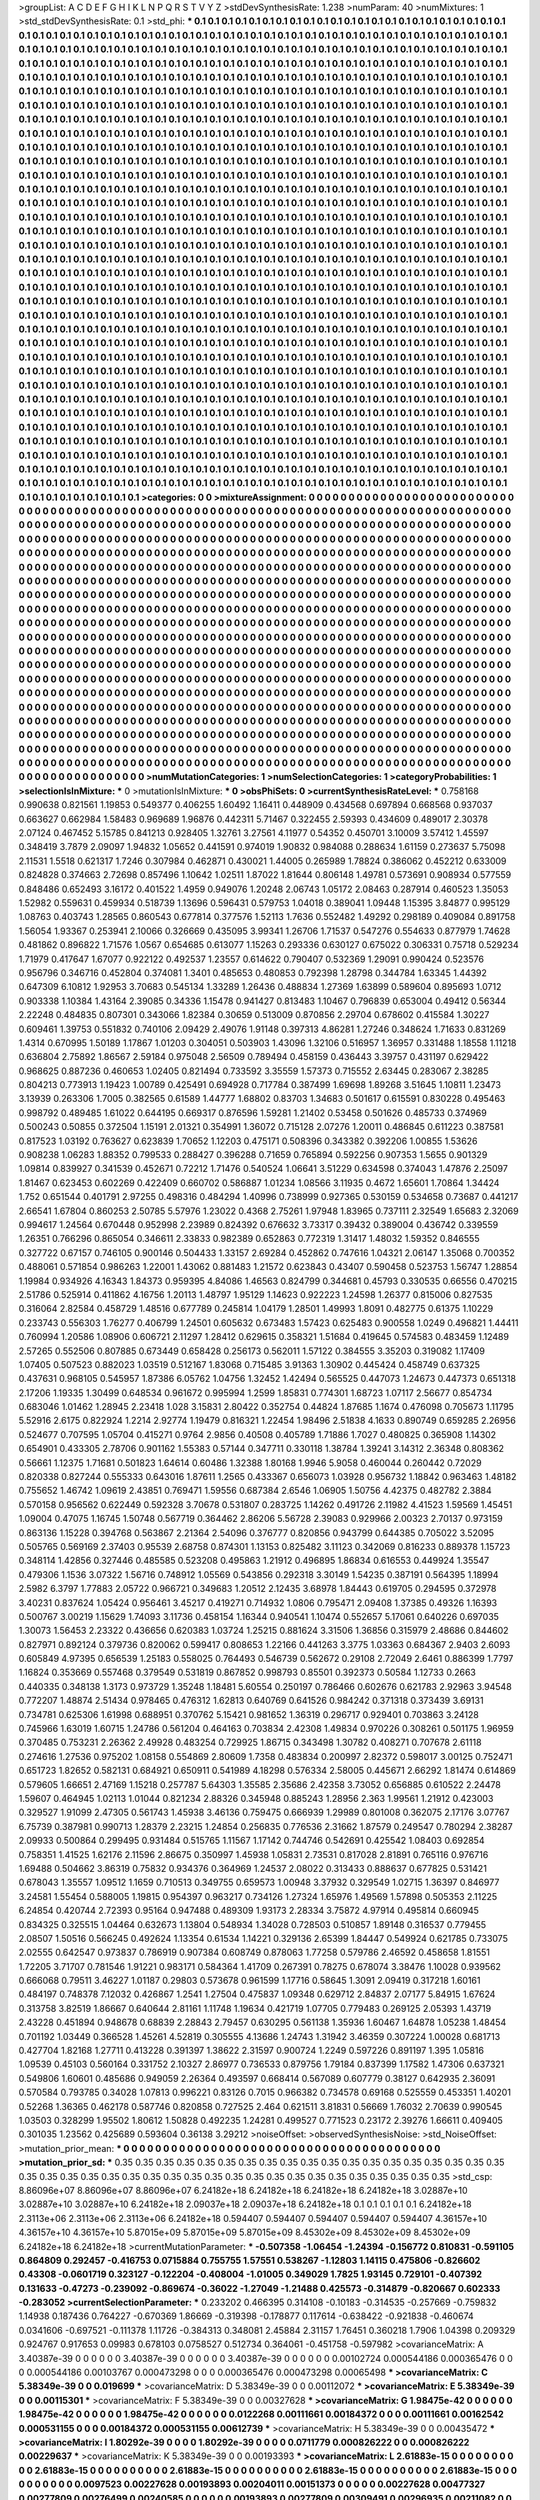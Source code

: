 >groupList:
A C D E F G H I K L
N P Q R S T V Y Z 
>stdDevSynthesisRate:
1.238 
>numParam:
40
>numMixtures:
1
>std_stdDevSynthesisRate:
0.1
>std_phi:
***
0.1 0.1 0.1 0.1 0.1 0.1 0.1 0.1 0.1 0.1
0.1 0.1 0.1 0.1 0.1 0.1 0.1 0.1 0.1 0.1
0.1 0.1 0.1 0.1 0.1 0.1 0.1 0.1 0.1 0.1
0.1 0.1 0.1 0.1 0.1 0.1 0.1 0.1 0.1 0.1
0.1 0.1 0.1 0.1 0.1 0.1 0.1 0.1 0.1 0.1
0.1 0.1 0.1 0.1 0.1 0.1 0.1 0.1 0.1 0.1
0.1 0.1 0.1 0.1 0.1 0.1 0.1 0.1 0.1 0.1
0.1 0.1 0.1 0.1 0.1 0.1 0.1 0.1 0.1 0.1
0.1 0.1 0.1 0.1 0.1 0.1 0.1 0.1 0.1 0.1
0.1 0.1 0.1 0.1 0.1 0.1 0.1 0.1 0.1 0.1
0.1 0.1 0.1 0.1 0.1 0.1 0.1 0.1 0.1 0.1
0.1 0.1 0.1 0.1 0.1 0.1 0.1 0.1 0.1 0.1
0.1 0.1 0.1 0.1 0.1 0.1 0.1 0.1 0.1 0.1
0.1 0.1 0.1 0.1 0.1 0.1 0.1 0.1 0.1 0.1
0.1 0.1 0.1 0.1 0.1 0.1 0.1 0.1 0.1 0.1
0.1 0.1 0.1 0.1 0.1 0.1 0.1 0.1 0.1 0.1
0.1 0.1 0.1 0.1 0.1 0.1 0.1 0.1 0.1 0.1
0.1 0.1 0.1 0.1 0.1 0.1 0.1 0.1 0.1 0.1
0.1 0.1 0.1 0.1 0.1 0.1 0.1 0.1 0.1 0.1
0.1 0.1 0.1 0.1 0.1 0.1 0.1 0.1 0.1 0.1
0.1 0.1 0.1 0.1 0.1 0.1 0.1 0.1 0.1 0.1
0.1 0.1 0.1 0.1 0.1 0.1 0.1 0.1 0.1 0.1
0.1 0.1 0.1 0.1 0.1 0.1 0.1 0.1 0.1 0.1
0.1 0.1 0.1 0.1 0.1 0.1 0.1 0.1 0.1 0.1
0.1 0.1 0.1 0.1 0.1 0.1 0.1 0.1 0.1 0.1
0.1 0.1 0.1 0.1 0.1 0.1 0.1 0.1 0.1 0.1
0.1 0.1 0.1 0.1 0.1 0.1 0.1 0.1 0.1 0.1
0.1 0.1 0.1 0.1 0.1 0.1 0.1 0.1 0.1 0.1
0.1 0.1 0.1 0.1 0.1 0.1 0.1 0.1 0.1 0.1
0.1 0.1 0.1 0.1 0.1 0.1 0.1 0.1 0.1 0.1
0.1 0.1 0.1 0.1 0.1 0.1 0.1 0.1 0.1 0.1
0.1 0.1 0.1 0.1 0.1 0.1 0.1 0.1 0.1 0.1
0.1 0.1 0.1 0.1 0.1 0.1 0.1 0.1 0.1 0.1
0.1 0.1 0.1 0.1 0.1 0.1 0.1 0.1 0.1 0.1
0.1 0.1 0.1 0.1 0.1 0.1 0.1 0.1 0.1 0.1
0.1 0.1 0.1 0.1 0.1 0.1 0.1 0.1 0.1 0.1
0.1 0.1 0.1 0.1 0.1 0.1 0.1 0.1 0.1 0.1
0.1 0.1 0.1 0.1 0.1 0.1 0.1 0.1 0.1 0.1
0.1 0.1 0.1 0.1 0.1 0.1 0.1 0.1 0.1 0.1
0.1 0.1 0.1 0.1 0.1 0.1 0.1 0.1 0.1 0.1
0.1 0.1 0.1 0.1 0.1 0.1 0.1 0.1 0.1 0.1
0.1 0.1 0.1 0.1 0.1 0.1 0.1 0.1 0.1 0.1
0.1 0.1 0.1 0.1 0.1 0.1 0.1 0.1 0.1 0.1
0.1 0.1 0.1 0.1 0.1 0.1 0.1 0.1 0.1 0.1
0.1 0.1 0.1 0.1 0.1 0.1 0.1 0.1 0.1 0.1
0.1 0.1 0.1 0.1 0.1 0.1 0.1 0.1 0.1 0.1
0.1 0.1 0.1 0.1 0.1 0.1 0.1 0.1 0.1 0.1
0.1 0.1 0.1 0.1 0.1 0.1 0.1 0.1 0.1 0.1
0.1 0.1 0.1 0.1 0.1 0.1 0.1 0.1 0.1 0.1
0.1 0.1 0.1 0.1 0.1 0.1 0.1 0.1 0.1 0.1
0.1 0.1 0.1 0.1 0.1 0.1 0.1 0.1 0.1 0.1
0.1 0.1 0.1 0.1 0.1 0.1 0.1 0.1 0.1 0.1
0.1 0.1 0.1 0.1 0.1 0.1 0.1 0.1 0.1 0.1
0.1 0.1 0.1 0.1 0.1 0.1 0.1 0.1 0.1 0.1
0.1 0.1 0.1 0.1 0.1 0.1 0.1 0.1 0.1 0.1
0.1 0.1 0.1 0.1 0.1 0.1 0.1 0.1 0.1 0.1
0.1 0.1 0.1 0.1 0.1 0.1 0.1 0.1 0.1 0.1
0.1 0.1 0.1 0.1 0.1 0.1 0.1 0.1 0.1 0.1
0.1 0.1 0.1 0.1 0.1 0.1 0.1 0.1 0.1 0.1
0.1 0.1 0.1 0.1 0.1 0.1 0.1 0.1 0.1 0.1
0.1 0.1 0.1 0.1 0.1 0.1 0.1 0.1 0.1 0.1
0.1 0.1 0.1 0.1 0.1 0.1 0.1 0.1 0.1 0.1
0.1 0.1 0.1 0.1 0.1 0.1 0.1 0.1 0.1 0.1
0.1 0.1 0.1 0.1 0.1 0.1 0.1 0.1 0.1 0.1
0.1 0.1 0.1 0.1 0.1 0.1 0.1 0.1 0.1 0.1
0.1 0.1 0.1 0.1 0.1 0.1 0.1 0.1 0.1 0.1
0.1 0.1 0.1 0.1 0.1 0.1 0.1 0.1 0.1 0.1
0.1 0.1 0.1 0.1 0.1 0.1 0.1 0.1 0.1 0.1
0.1 0.1 0.1 0.1 0.1 0.1 0.1 0.1 0.1 0.1
0.1 0.1 0.1 0.1 0.1 0.1 0.1 0.1 0.1 0.1
0.1 0.1 0.1 0.1 0.1 0.1 0.1 0.1 0.1 0.1
0.1 0.1 0.1 0.1 0.1 0.1 0.1 0.1 0.1 0.1
0.1 0.1 0.1 0.1 0.1 0.1 0.1 0.1 0.1 0.1
0.1 0.1 0.1 0.1 0.1 0.1 0.1 0.1 0.1 0.1
0.1 0.1 0.1 0.1 0.1 0.1 0.1 0.1 0.1 0.1
0.1 0.1 0.1 0.1 0.1 0.1 0.1 0.1 0.1 0.1
0.1 0.1 0.1 0.1 0.1 0.1 0.1 0.1 0.1 0.1
0.1 0.1 0.1 0.1 0.1 0.1 0.1 0.1 0.1 0.1
0.1 0.1 0.1 0.1 0.1 0.1 0.1 0.1 0.1 0.1
0.1 0.1 0.1 0.1 0.1 0.1 0.1 0.1 0.1 0.1
0.1 0.1 0.1 0.1 0.1 0.1 0.1 0.1 0.1 0.1
0.1 0.1 0.1 0.1 0.1 0.1 0.1 0.1 0.1 0.1
0.1 0.1 0.1 0.1 0.1 0.1 0.1 0.1 0.1 0.1
0.1 0.1 0.1 0.1 0.1 0.1 0.1 0.1 0.1 0.1
0.1 0.1 0.1 0.1 0.1 0.1 0.1 0.1 0.1 0.1
0.1 0.1 0.1 0.1 0.1 0.1 0.1 0.1 0.1 0.1
0.1 0.1 0.1 0.1 0.1 0.1 0.1 0.1 0.1 0.1
0.1 0.1 0.1 0.1 0.1 0.1 0.1 0.1 0.1 0.1
0.1 0.1 0.1 0.1 0.1 0.1 0.1 0.1 0.1 0.1
0.1 0.1 0.1 0.1 0.1 0.1 0.1 0.1 0.1 0.1
0.1 0.1 0.1 0.1 0.1 0.1 0.1 0.1 0.1 0.1
0.1 0.1 0.1 0.1 0.1 0.1 0.1 0.1 0.1 0.1
0.1 0.1 0.1 0.1 0.1 0.1 0.1 0.1 0.1 0.1
0.1 0.1 0.1 0.1 0.1 0.1 0.1 0.1 0.1 0.1
0.1 0.1 0.1 0.1 0.1 0.1 0.1 0.1 0.1 0.1
0.1 0.1 0.1 0.1 0.1 0.1 0.1 0.1 0.1 0.1
0.1 0.1 0.1 0.1 0.1 0.1 0.1 0.1 0.1 0.1
0.1 0.1 0.1 0.1 0.1 0.1 0.1 0.1 0.1 0.1
0.1 0.1 0.1 0.1 0.1 0.1 0.1 0.1 0.1 0.1
0.1 0.1 0.1 0.1 0.1 0.1 0.1 0.1 0.1 0.1
0.1 0.1 0.1 0.1 0.1 0.1 0.1 0.1 0.1 0.1
0.1 0.1 0.1 0.1 0.1 0.1 0.1 0.1 0.1 0.1
0.1 0.1 0.1 0.1 0.1 0.1 0.1 0.1 0.1 0.1
0.1 0.1 0.1 0.1 0.1 0.1 0.1 0.1 0.1 0.1
0.1 0.1 0.1 0.1 0.1 0.1 0.1 0.1 0.1 0.1
0.1 0.1 0.1 0.1 0.1 0.1 0.1 0.1 0.1 0.1
0.1 0.1 0.1 0.1 0.1 0.1 0.1 0.1 0.1 0.1
0.1 0.1 0.1 0.1 0.1 0.1 0.1 0.1 0.1 0.1
0.1 0.1 0.1 0.1 0.1 0.1 0.1 0.1 0.1 0.1
0.1 0.1 0.1 0.1 0.1 0.1 0.1 0.1 0.1 0.1
0.1 0.1 0.1 0.1 0.1 0.1 0.1 0.1 0.1 0.1
0.1 0.1 0.1 0.1 0.1 0.1 0.1 0.1 0.1 0.1
0.1 0.1 0.1 0.1 0.1 0.1 0.1 0.1 0.1 0.1
0.1 0.1 0.1 0.1 0.1 0.1 0.1 0.1 0.1 0.1
0.1 0.1 0.1 0.1 0.1 0.1 0.1 0.1 0.1 0.1
0.1 0.1 0.1 0.1 0.1 0.1 0.1 0.1 0.1 0.1
0.1 0.1 0.1 0.1 0.1 0.1 0.1 0.1 0.1 0.1
0.1 0.1 0.1 0.1 0.1 0.1 0.1 0.1 0.1 0.1
0.1 0.1 0.1 0.1 0.1 0.1 0.1 0.1 0.1 0.1
0.1 0.1 0.1 0.1 0.1 0.1 0.1 0.1 0.1 0.1
0.1 0.1 0.1 0.1 0.1 0.1 0.1 0.1 0.1 0.1
0.1 0.1 0.1 0.1 0.1 0.1 0.1 0.1 0.1 0.1
>categories:
0 0
>mixtureAssignment:
0 0 0 0 0 0 0 0 0 0 0 0 0 0 0 0 0 0 0 0 0 0 0 0 0 0 0 0 0 0 0 0 0 0 0 0 0 0 0 0 0 0 0 0 0 0 0 0 0 0
0 0 0 0 0 0 0 0 0 0 0 0 0 0 0 0 0 0 0 0 0 0 0 0 0 0 0 0 0 0 0 0 0 0 0 0 0 0 0 0 0 0 0 0 0 0 0 0 0 0
0 0 0 0 0 0 0 0 0 0 0 0 0 0 0 0 0 0 0 0 0 0 0 0 0 0 0 0 0 0 0 0 0 0 0 0 0 0 0 0 0 0 0 0 0 0 0 0 0 0
0 0 0 0 0 0 0 0 0 0 0 0 0 0 0 0 0 0 0 0 0 0 0 0 0 0 0 0 0 0 0 0 0 0 0 0 0 0 0 0 0 0 0 0 0 0 0 0 0 0
0 0 0 0 0 0 0 0 0 0 0 0 0 0 0 0 0 0 0 0 0 0 0 0 0 0 0 0 0 0 0 0 0 0 0 0 0 0 0 0 0 0 0 0 0 0 0 0 0 0
0 0 0 0 0 0 0 0 0 0 0 0 0 0 0 0 0 0 0 0 0 0 0 0 0 0 0 0 0 0 0 0 0 0 0 0 0 0 0 0 0 0 0 0 0 0 0 0 0 0
0 0 0 0 0 0 0 0 0 0 0 0 0 0 0 0 0 0 0 0 0 0 0 0 0 0 0 0 0 0 0 0 0 0 0 0 0 0 0 0 0 0 0 0 0 0 0 0 0 0
0 0 0 0 0 0 0 0 0 0 0 0 0 0 0 0 0 0 0 0 0 0 0 0 0 0 0 0 0 0 0 0 0 0 0 0 0 0 0 0 0 0 0 0 0 0 0 0 0 0
0 0 0 0 0 0 0 0 0 0 0 0 0 0 0 0 0 0 0 0 0 0 0 0 0 0 0 0 0 0 0 0 0 0 0 0 0 0 0 0 0 0 0 0 0 0 0 0 0 0
0 0 0 0 0 0 0 0 0 0 0 0 0 0 0 0 0 0 0 0 0 0 0 0 0 0 0 0 0 0 0 0 0 0 0 0 0 0 0 0 0 0 0 0 0 0 0 0 0 0
0 0 0 0 0 0 0 0 0 0 0 0 0 0 0 0 0 0 0 0 0 0 0 0 0 0 0 0 0 0 0 0 0 0 0 0 0 0 0 0 0 0 0 0 0 0 0 0 0 0
0 0 0 0 0 0 0 0 0 0 0 0 0 0 0 0 0 0 0 0 0 0 0 0 0 0 0 0 0 0 0 0 0 0 0 0 0 0 0 0 0 0 0 0 0 0 0 0 0 0
0 0 0 0 0 0 0 0 0 0 0 0 0 0 0 0 0 0 0 0 0 0 0 0 0 0 0 0 0 0 0 0 0 0 0 0 0 0 0 0 0 0 0 0 0 0 0 0 0 0
0 0 0 0 0 0 0 0 0 0 0 0 0 0 0 0 0 0 0 0 0 0 0 0 0 0 0 0 0 0 0 0 0 0 0 0 0 0 0 0 0 0 0 0 0 0 0 0 0 0
0 0 0 0 0 0 0 0 0 0 0 0 0 0 0 0 0 0 0 0 0 0 0 0 0 0 0 0 0 0 0 0 0 0 0 0 0 0 0 0 0 0 0 0 0 0 0 0 0 0
0 0 0 0 0 0 0 0 0 0 0 0 0 0 0 0 0 0 0 0 0 0 0 0 0 0 0 0 0 0 0 0 0 0 0 0 0 0 0 0 0 0 0 0 0 0 0 0 0 0
0 0 0 0 0 0 0 0 0 0 0 0 0 0 0 0 0 0 0 0 0 0 0 0 0 0 0 0 0 0 0 0 0 0 0 0 0 0 0 0 0 0 0 0 0 0 0 0 0 0
0 0 0 0 0 0 0 0 0 0 0 0 0 0 0 0 0 0 0 0 0 0 0 0 0 0 0 0 0 0 0 0 0 0 0 0 0 0 0 0 0 0 0 0 0 0 0 0 0 0
0 0 0 0 0 0 0 0 0 0 0 0 0 0 0 0 0 0 0 0 0 0 0 0 0 0 0 0 0 0 0 0 0 0 0 0 0 0 0 0 0 0 0 0 0 0 0 0 0 0
0 0 0 0 0 0 0 0 0 0 0 0 0 0 0 0 0 0 0 0 0 0 0 0 0 0 0 0 0 0 0 0 0 0 0 0 0 0 0 0 0 0 0 0 0 0 0 0 0 0
0 0 0 0 0 0 0 0 0 0 0 0 0 0 0 0 0 0 0 0 0 0 0 0 0 0 0 0 0 0 0 0 0 0 0 0 0 0 0 0 0 0 0 0 0 0 0 0 0 0
0 0 0 0 0 0 0 0 0 0 0 0 0 0 0 0 0 0 0 0 0 0 0 0 0 0 0 0 0 0 0 0 0 0 0 0 0 0 0 0 0 0 0 0 0 0 0 0 0 0
0 0 0 0 0 0 0 0 0 0 0 0 0 0 0 0 0 0 0 0 0 0 0 0 0 0 0 0 0 0 0 0 0 0 0 0 0 0 0 0 0 0 0 0 0 0 0 0 0 0
0 0 0 0 0 0 0 0 0 0 0 0 0 0 0 0 0 0 0 0 0 0 0 0 0 0 0 0 0 0 0 0 0 0 0 0 0 0 0 0 0 0 0 0 0 0 0 0 0 0
0 0 0 0 0 0 0 0 0 0 0 0 0 0 0 0 0 0 0 0 
>numMutationCategories:
1
>numSelectionCategories:
1
>categoryProbabilities:
1 
>selectionIsInMixture:
***
0 
>mutationIsInMixture:
***
0 
>obsPhiSets:
0
>currentSynthesisRateLevel:
***
0.758168 0.990638 0.821561 1.19853 0.549377 0.406255 1.60492 1.16411 0.448909 0.434568
0.697894 0.668568 0.937037 0.663627 0.662984 1.58483 0.969689 1.96876 0.442311 5.71467
0.322455 2.59393 0.434609 0.489017 2.30378 2.07124 0.467452 5.15785 0.841213 0.928405
1.32761 3.27561 4.11977 0.54352 0.450701 3.10009 3.57412 1.45597 0.348419 3.7879
2.09097 1.94832 1.05652 0.441591 0.974019 1.90832 0.984088 0.288634 1.61159 0.273637
5.75098 2.11531 1.5518 0.621317 1.7246 0.307984 0.462871 0.430021 1.44005 0.265989
1.78824 0.386062 0.452212 0.633009 0.824828 0.374663 2.72698 0.857496 1.10642 1.02511
1.87022 1.81644 0.806148 1.49781 0.573691 0.908934 0.577559 0.848486 0.652493 3.16172
0.401522 1.4959 0.949076 1.20248 2.06743 1.05172 2.08463 0.287914 0.460523 1.35053
1.52982 0.559631 0.459934 0.518739 1.13696 0.596431 0.579753 1.04018 0.389041 1.09448
1.15395 3.84877 0.995129 1.08763 0.403743 1.28565 0.860543 0.677814 0.377576 1.52113
1.7636 0.552482 1.49292 0.298189 0.409084 0.891758 1.56054 1.93367 0.253941 2.10066
0.326669 0.435095 3.99341 1.26706 1.71537 0.547276 0.554633 0.877979 1.74628 0.481862
0.896822 1.71576 1.0567 0.654685 0.613077 1.15263 0.293336 0.630127 0.675022 0.306331
0.75718 0.529234 1.71979 0.417647 1.67077 0.922122 0.492537 1.23557 0.614622 0.790407
0.532369 1.29091 0.990424 0.523576 0.956796 0.346716 0.452804 0.374081 1.3401 0.485653
0.480853 0.792398 1.28798 0.344784 1.63345 1.44392 0.647309 6.10812 1.92953 3.70683
0.545134 1.33289 1.26436 0.488834 1.27369 1.63899 0.589604 0.895693 1.0712 0.903338
1.10384 1.43164 2.39085 0.34336 1.15478 0.941427 0.813483 1.10467 0.796839 0.653004
0.49412 0.56344 2.22248 0.484835 0.807301 0.343066 1.82384 0.30659 0.513009 0.870856
2.29704 0.678602 0.415584 1.30227 0.609461 1.39753 0.551832 0.740106 2.09429 2.49076
1.91148 0.397313 4.86281 1.27246 0.348624 1.71633 0.831269 1.4314 0.670995 1.50189
1.17867 1.01203 0.304051 0.503903 1.43096 1.32106 0.516957 1.36957 0.331488 1.18558
1.11218 0.636804 2.75892 1.86567 2.59184 0.975048 2.56509 0.789494 0.458159 0.436443
3.39757 0.431197 0.629422 0.968625 0.887236 0.460653 1.02405 0.821494 0.733592 3.35559
1.57373 0.715552 2.63445 0.283067 2.38285 0.804213 0.773913 1.19423 1.00789 0.425491
0.694928 0.717784 0.387499 1.69698 1.89268 3.51645 1.10811 1.23473 3.13939 0.263306
1.7005 0.382565 0.61589 1.44777 1.68802 0.83703 1.34683 0.501617 0.615591 0.830228
0.495463 0.998792 0.489485 1.61022 0.644195 0.669317 0.876596 1.59281 1.21402 0.53458
0.501626 0.485733 0.374969 0.500243 0.50855 0.372504 1.15191 2.01321 0.354991 1.36072
0.715128 2.07276 1.20011 0.486845 0.611223 0.387581 0.817523 1.03192 0.763627 0.623839
1.70652 1.12203 0.475171 0.508396 0.343382 0.392206 1.00855 1.53626 0.908238 1.06283
1.88352 0.799533 0.288427 0.396288 0.71659 0.765894 0.592256 0.907353 1.5655 0.901329
1.09814 0.839927 0.341539 0.452671 0.72212 1.71476 0.540524 1.06641 3.51229 0.634598
0.374043 1.47876 2.25097 1.81467 0.623453 0.602269 0.422409 0.660702 0.586887 1.01234
1.08566 3.11935 0.4672 1.65601 1.70864 1.34424 1.752 0.651544 0.401791 2.97255
0.498316 0.484294 1.40996 0.738999 0.927365 0.530159 0.534658 0.73687 0.441217 2.66541
1.67804 0.860253 2.50785 5.57976 1.23022 0.4368 2.75261 1.97948 1.83965 0.737111
2.32549 1.65683 2.32069 0.994617 1.24564 0.670448 0.952998 2.23989 0.824392 0.676632
3.73317 0.39432 0.389004 0.436742 0.339559 1.26351 0.766296 0.865054 0.346611 2.33833
0.982389 0.652863 0.772319 1.31417 1.48032 1.59352 0.846555 0.327722 0.67157 0.746105
0.900146 0.504433 1.33157 2.69284 0.452862 0.747616 1.04321 2.06147 1.35068 0.700352
0.488061 0.571854 0.986263 1.22001 1.43062 0.881483 1.21572 0.623843 0.43407 0.590458
0.523753 1.56747 1.28854 1.19984 0.934926 4.16343 1.84373 0.959395 4.84086 1.46563
0.824799 0.344681 0.45793 0.330535 0.66556 0.470215 2.51786 0.525914 0.411862 4.16756
1.20113 1.48797 1.95129 1.14623 0.922223 1.24598 1.26377 0.815006 0.827535 0.316064
2.82584 0.458729 1.48516 0.677789 0.245814 1.04179 1.28501 1.49993 1.8091 0.482775
0.61375 1.10229 0.233743 0.556303 1.76277 0.406799 1.24501 0.605632 0.673483 1.57423
0.625483 0.900558 1.0249 0.496821 1.44411 0.760994 1.20586 1.08906 0.606721 2.11297
1.28412 0.629615 0.358321 1.51684 0.419645 0.574583 0.483459 1.12489 2.57265 0.552506
0.807885 0.673449 0.658428 0.256173 0.562011 1.57122 0.384555 3.35203 0.319082 1.17409
1.07405 0.507523 0.882023 1.03519 0.512167 1.83068 0.715485 3.91363 1.30902 0.445424
0.458749 0.637325 0.437631 0.968105 0.545957 1.87386 6.05762 1.04756 1.32452 1.42494
0.565525 0.447073 1.24673 0.447373 0.651318 2.17206 1.19335 1.30499 0.648534 0.961672
0.995994 1.2599 1.85831 0.774301 1.68723 1.07117 2.56677 0.854734 0.683046 1.01462
1.28945 2.23418 1.028 3.15831 2.80422 0.352754 0.44824 1.87685 1.1674 0.476098
0.705673 1.11795 5.52916 2.6175 0.822924 1.2214 2.92774 1.19479 0.816321 1.22454
1.98496 2.51838 4.1633 0.890749 0.659285 2.26956 0.524677 0.707595 1.05704 0.415271
0.9764 2.9856 0.40508 0.405789 1.71886 1.7027 0.480825 0.365908 1.14302 0.654901
0.433305 2.78706 0.901162 1.55383 0.57144 0.347711 0.330118 1.38784 1.39241 3.14312
2.36348 0.808362 0.56661 1.12375 1.71681 0.501823 1.64614 0.60486 1.32388 1.80168
1.9946 5.9058 0.460044 0.260442 0.72029 0.820338 0.827244 0.555333 0.643016 1.87611
1.2565 0.433367 0.656073 1.03928 0.956732 1.18842 0.963463 1.48182 0.755652 1.46742
1.09619 2.43851 0.769471 1.59556 0.687384 2.6546 1.06905 1.50756 4.42375 0.482782
2.3884 0.570158 0.956562 0.622449 0.592328 3.70678 0.531807 0.283725 1.14262 0.491726
2.11982 4.41523 1.59569 1.45451 1.09004 0.47075 1.16745 1.50748 0.567719 0.364462
2.86206 5.56728 2.39083 0.929966 2.00323 2.70137 0.973159 0.863136 1.15228 0.394768
0.563867 2.21364 2.54096 0.376777 0.820856 0.943799 0.644385 0.705022 3.52095 0.505765
0.569169 2.37403 0.95539 2.68758 0.874301 1.13153 0.825482 3.11123 0.342069 0.816233
0.889378 1.15723 0.348114 1.42856 0.327446 0.485585 0.523208 0.495863 1.21912 0.496895
1.86834 0.616553 0.449924 1.35547 0.479306 1.1536 3.07322 1.56716 0.748912 1.05569
0.543856 0.292318 3.30149 1.54235 0.387191 0.564395 1.18994 2.5982 6.3797 1.77883
2.05722 0.966721 0.349683 1.20512 2.12435 3.68978 1.84443 0.619705 0.294595 0.372978
3.40231 0.837624 1.05424 0.956461 3.45217 0.419271 0.714932 1.0806 0.795471 2.09408
1.37385 0.49326 1.16393 0.500767 3.00219 1.15629 1.74093 3.11736 0.458154 1.16344
0.940541 1.10474 0.552657 5.17061 0.640226 0.697035 1.30073 1.56453 2.23322 0.436656
0.620383 1.03724 1.25215 0.881624 3.31506 1.36856 0.315979 2.48686 0.844602 0.827971
0.892124 0.379736 0.820062 0.599417 0.808653 1.22166 0.441263 3.3775 1.03363 0.684367
2.9403 2.6093 0.605849 4.97395 0.656539 1.25183 0.558025 0.764493 0.546739 0.562672
0.29108 2.72049 2.6461 0.886399 1.7797 1.16824 0.353669 0.557468 0.379549 0.531819
0.867852 0.998793 0.85501 0.392373 0.50584 1.12733 0.2663 0.440335 0.348138 1.3173
0.973729 1.35248 1.18481 5.60554 0.250197 0.786466 0.602676 0.621783 2.92963 3.94548
0.772207 1.48874 2.51434 0.978465 0.476312 1.62813 0.640769 0.641526 0.984242 0.371318
0.373439 3.69131 0.734781 0.625306 1.61998 0.688951 0.370762 5.15421 0.981652 1.36319
0.296717 0.929401 0.703863 3.24128 0.745966 1.63019 1.60715 1.24786 0.561204 0.464163
0.703834 2.42308 1.49834 0.970226 0.308261 0.501175 1.96959 0.370485 0.753231 2.26362
2.49928 0.483254 0.729925 1.86715 0.343498 1.30782 0.408271 0.707678 2.61118 0.274616
1.27536 0.975202 1.08158 0.554869 2.80609 1.7358 0.483834 0.200997 2.82372 0.598017
3.00125 0.752471 0.651723 1.82652 0.582131 0.684921 0.650911 0.541989 4.18298 0.576334
2.58005 0.445671 2.66292 1.81474 0.614869 0.579605 1.66651 2.47169 1.15218 0.257787
5.64303 1.35585 2.35686 2.42358 3.73052 0.656885 0.610522 2.24478 1.59607 0.464945
1.02113 1.01044 0.821234 2.88326 0.345948 0.885243 1.28956 2.363 1.99561 1.21912
0.423003 0.329527 1.91099 2.47305 0.561743 1.45938 3.46136 0.759475 0.666939 1.29989
0.801008 0.362075 2.17176 3.07767 6.75739 0.387981 0.990713 1.28379 2.23215 1.24854
0.256835 0.776536 2.31662 1.87579 0.249547 0.780294 2.38287 2.09933 0.500864 0.299495
0.931484 0.515765 1.11567 1.17142 0.744746 0.542691 0.425542 1.08403 0.692854 0.758351
1.41525 1.62176 2.11596 2.86675 0.350997 1.45938 1.05831 2.73531 0.817028 2.81891
0.765116 0.976716 1.69488 0.504662 3.86319 0.75832 0.934376 0.364969 1.24537 2.08022
0.313433 0.888637 0.677825 0.531421 0.678043 1.35557 1.09512 1.1659 0.710513 0.349755
0.659573 1.00948 3.37932 0.329549 1.02715 1.36397 0.846977 3.24581 1.55454 0.588005
1.19815 0.954397 0.963217 0.734126 1.27324 1.65976 1.49569 1.57898 0.505353 2.11225
6.24854 0.420744 2.72393 0.95164 0.947488 0.489309 1.93173 2.28334 3.75872 4.97914
0.495814 0.660945 0.834325 0.325515 1.04464 0.632673 1.13804 0.548934 1.34028 0.728503
0.510857 1.89148 0.316537 0.779455 2.08507 1.50516 0.566245 0.492624 1.13354 0.61534
1.14221 0.329136 2.65399 1.84447 0.549924 0.621785 0.733075 2.02555 0.642547 0.973837
0.786919 0.907384 0.608749 0.878063 1.77258 0.579786 2.46592 0.458658 1.81551 1.72205
3.71707 0.781546 1.91221 0.983171 0.584364 1.41709 0.267391 0.78275 0.678074 3.38476
1.10028 0.939562 0.666068 0.79511 3.46227 1.01187 0.29803 0.573678 0.961599 1.17716
0.58645 1.3091 2.09419 0.317218 1.60161 0.484197 0.748378 7.12032 0.426867 1.2541
1.27504 0.475837 1.09348 0.629712 2.84837 2.07177 5.84915 1.67624 0.313758 3.82519
1.86667 0.640644 2.81161 1.11748 1.19634 0.421719 1.07705 0.779483 0.269125 2.05393
1.43719 2.43228 0.451894 0.948678 0.68839 2.28843 2.79457 0.630295 0.561138 1.35936
1.60467 1.64878 1.05238 1.48454 0.701192 1.03449 0.366528 1.45261 4.52819 0.305555
4.13686 1.24743 1.31942 3.46359 0.307224 1.00028 0.681713 0.427704 1.82168 1.27711
0.413228 0.391397 1.38622 2.31597 0.900724 1.2249 0.597226 0.891197 1.395 1.05816
1.09539 0.45103 0.560164 0.331752 2.10327 2.86977 0.736533 0.879756 1.79184 0.837399
1.17582 1.47306 0.637321 0.549806 1.60601 0.485686 0.949059 2.26364 0.493597 0.668414
0.567089 0.607779 0.38127 0.642935 2.36091 0.570584 0.793785 0.34028 1.07813 0.996221
0.83126 0.7015 0.966382 0.734578 0.69168 0.525559 0.453351 1.40201 0.52268 1.36365
0.462178 0.587746 0.820858 0.727525 2.464 0.621511 3.81831 0.56669 1.76032 2.70639
0.990545 1.03503 0.328299 1.95502 1.80612 1.50828 0.492235 1.24281 0.499527 0.771523
0.23172 2.39276 1.66611 0.409405 0.301035 1.23562 0.425689 0.593604 0.36138 3.29212
>noiseOffset:
>observedSynthesisNoise:
>std_NoiseOffset:
>mutation_prior_mean:
***
0 0 0 0 0 0 0 0 0 0
0 0 0 0 0 0 0 0 0 0
0 0 0 0 0 0 0 0 0 0
0 0 0 0 0 0 0 0 0 0
>mutation_prior_sd:
***
0.35 0.35 0.35 0.35 0.35 0.35 0.35 0.35 0.35 0.35
0.35 0.35 0.35 0.35 0.35 0.35 0.35 0.35 0.35 0.35
0.35 0.35 0.35 0.35 0.35 0.35 0.35 0.35 0.35 0.35
0.35 0.35 0.35 0.35 0.35 0.35 0.35 0.35 0.35 0.35
>std_csp:
8.86096e+07 8.86096e+07 8.86096e+07 6.24182e+18 6.24182e+18 6.24182e+18 6.24182e+18 3.02887e+10 3.02887e+10 3.02887e+10
6.24182e+18 2.09037e+18 2.09037e+18 6.24182e+18 0.1 0.1 0.1 0.1 0.1 6.24182e+18
2.3113e+06 2.3113e+06 2.3113e+06 6.24182e+18 0.594407 0.594407 0.594407 0.594407 0.594407 4.36157e+10
4.36157e+10 4.36157e+10 5.87015e+09 5.87015e+09 5.87015e+09 8.45302e+09 8.45302e+09 8.45302e+09 6.24182e+18 6.24182e+18
>currentMutationParameter:
***
-0.507358 -1.06454 -1.24394 -0.156772 0.810831 -0.591105 0.864809 0.292457 -0.416753 0.0715884
0.755755 1.57551 0.538267 -1.12803 1.14115 0.475806 -0.826602 0.43308 -0.0601719 0.323127
-0.122204 -0.408004 -1.01005 0.349029 1.7825 1.93145 0.729101 -0.407392 0.131633 -0.47273
-0.239092 -0.869674 -0.36022 -1.27049 -1.21488 0.425573 -0.314879 -0.820667 0.602333 -0.283052
>currentSelectionParameter:
***
0.233202 0.466395 0.314108 -0.10183 -0.314535 -0.257669 -0.759832 1.14938 0.187436 0.764227
-0.670369 1.86669 -0.319398 -0.178877 0.117614 -0.638422 -0.921838 -0.460674 0.0341606 -0.697521
-0.111378 1.11726 -0.384313 0.348081 2.45884 2.31157 1.76451 0.360218 1.7906 1.04398
0.209329 0.924767 0.917653 0.09983 0.678103 0.0758527 0.512734 0.364061 -0.451758 -0.597982
>covarianceMatrix:
A
3.40387e-39	0	0	0	0	0	
0	3.40387e-39	0	0	0	0	
0	0	3.40387e-39	0	0	0	
0	0	0	0.00102724	0.000544186	0.000365476	
0	0	0	0.000544186	0.00103767	0.000473298	
0	0	0	0.000365476	0.000473298	0.00065498	
***
>covarianceMatrix:
C
5.38349e-39	0	
0	0.019699	
***
>covarianceMatrix:
D
5.38349e-39	0	
0	0.00112072	
***
>covarianceMatrix:
E
5.38349e-39	0	
0	0.00115301	
***
>covarianceMatrix:
F
5.38349e-39	0	
0	0.00327628	
***
>covarianceMatrix:
G
1.98475e-42	0	0	0	0	0	
0	1.98475e-42	0	0	0	0	
0	0	1.98475e-42	0	0	0	
0	0	0	0.0122268	0.00111661	0.00184372	
0	0	0	0.00111661	0.00162542	0.000531155	
0	0	0	0.00184372	0.000531155	0.00612739	
***
>covarianceMatrix:
H
5.38349e-39	0	
0	0.00435472	
***
>covarianceMatrix:
I
1.80292e-39	0	0	0	
0	1.80292e-39	0	0	
0	0	0.0711779	0.000826222	
0	0	0.000826222	0.00229637	
***
>covarianceMatrix:
K
5.38349e-39	0	
0	0.00193393	
***
>covarianceMatrix:
L
2.61883e-15	0	0	0	0	0	0	0	0	0	
0	2.61883e-15	0	0	0	0	0	0	0	0	
0	0	2.61883e-15	0	0	0	0	0	0	0	
0	0	0	2.61883e-15	0	0	0	0	0	0	
0	0	0	0	2.61883e-15	0	0	0	0	0	
0	0	0	0	0	0.0097523	0.00227628	0.00193893	0.00204011	0.00151373	
0	0	0	0	0	0.00227628	0.00477327	0.00277809	0.00276499	0.00240585	
0	0	0	0	0	0.00193893	0.00277809	0.00309491	0.00296935	0.00211082	
0	0	0	0	0	0.00204011	0.00276499	0.00296935	0.00474318	0.00190654	
0	0	0	0	0	0.00151373	0.00240585	0.00211082	0.00190654	0.00385107	
***
>covarianceMatrix:
N
5.38349e-39	0	
0	0.00406796	
***
>covarianceMatrix:
P
8.74231e-37	0	0	0	0	0	
0	8.74231e-37	0	0	0	0	
0	0	8.74231e-37	0	0	0	
0	0	0	0.00542902	0.00182882	0.00287718	
0	0	0	0.00182882	0.0143522	0.00293244	
0	0	0	0.00287718	0.00293244	0.00366208	
***
>covarianceMatrix:
Q
5.38349e-39	0	
0	0.00235299	
***
>covarianceMatrix:
R
2.65536e-20	0	0	0	0	0	0	0	0	0	
0	2.65536e-20	0	0	0	0	0	0	0	0	
0	0	2.65536e-20	0	0	0	0	0	0	0	
0	0	0	2.65536e-20	0	0	0	0	0	0	
0	0	0	0	2.65536e-20	0	0	0	0	0	
0	0	0	0	0	0.0712746	-0.00407216	0.000105459	-0.000378528	0.00528864	
0	0	0	0	0	-0.00407216	0.0726602	0.00501134	0.00129067	0.00307368	
0	0	0	0	0	0.000105459	0.00501134	0.0155569	0.000232224	0.000476819	
0	0	0	0	0	-0.000378528	0.00129067	0.000232224	0.000798025	0.000441423	
0	0	0	0	0	0.00528864	0.00307368	0.000476819	0.000441423	0.00789083	
***
>covarianceMatrix:
S
4.80041e-44	0	0	0	0	0	
0	4.80041e-44	0	0	0	0	
0	0	4.80041e-44	0	0	0	
0	0	0	0.00766774	0.000730403	0.00152625	
0	0	0	0.000730403	0.00224178	0.00121923	
0	0	0	0.00152625	0.00121923	0.00396946	
***
>covarianceMatrix:
T
8.24455e-42	0	0	0	0	0	
0	8.24455e-42	0	0	0	0	
0	0	8.24455e-42	0	0	0	
0	0	0	0.0115595	0.00121987	0.00189042	
0	0	0	0.00121987	0.00217261	0.00152239	
0	0	0	0.00189042	0.00152239	0.00393542	
***
>covarianceMatrix:
V
9.16061e-41	0	0	0	0	0	
0	9.16061e-41	0	0	0	0	
0	0	9.16061e-41	0	0	0	
0	0	0	0.00152372	0.000462127	0.000356585	
0	0	0	0.000462127	0.00273142	0.000341621	
0	0	0	0.000356585	0.000341621	0.00125395	
***
>covarianceMatrix:
Y
5.38349e-39	0	
0	0.00319291	
***
>covarianceMatrix:
Z
5.38349e-39	0	
0	0.0103286	
***
